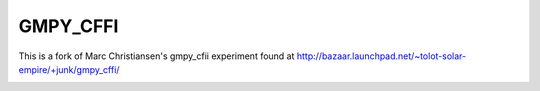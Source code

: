 GMPY_CFFI
=========

This is a fork of Marc Christiansen's gmpy_cfii experiment found at http://bazaar.launchpad.net/~tolot-solar-empire/+junk/gmpy_cffi/

|Travis|_

.. |Travis| image:: https://travis-ci.org/sn6uv/gmpy_cffi.png?branch=master

.. _Travis: https://travis-ci.org/sn6uv/gmpy_cffi
